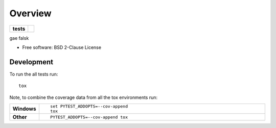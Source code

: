 ========
Overview
========

.. start-badges

.. list-table::
    :stub-columns: 1

    * - tests
      - | |requires|
        | |codecov|


.. |requires| image:: https://requires.io/github/euri10/python-gae_flask_boilerplate/requirements.svg?branch=master
    :alt: Requirements Status
    :target: https://requires.io/github/euri10/python-gae_flask_boilerplate/requirements/?branch=master

.. |codecov| image:: https://codecov.io/github/euri10/python-gae_flask_boilerplate/coverage.svg?branch=master
    :alt: Coverage Status
    :target: https://codecov.io/github/euri10/python-gae_flask_boilerplate

.. end-badges

gae falsk

* Free software: BSD 2-Clause License


Development
===========

To run the all tests run::

    tox

Note, to combine the coverage data from all the tox environments run:

.. list-table::
    :widths: 10 90
    :stub-columns: 1

    - - Windows
      - ::

            set PYTEST_ADDOPTS=--cov-append
            tox

    - - Other
      - ::

            PYTEST_ADDOPTS=--cov-append tox

